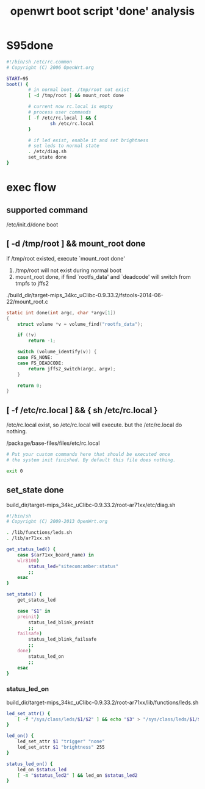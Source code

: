 #+title: openwrt boot script 'done' analysis
#+options: ^:nil

* S95done
#+BEGIN_SRC sh
#!/bin/sh /etc/rc.common
# Copyright (C) 2006 OpenWrt.org

START=95
boot() {
        # in normal boot, /tmp/root not exist
        [ -d /tmp/root ] && mount_root done

        # current now rc.local is empty
        # process user commands
        [ -f /etc/rc.local ] && {
                sh /etc/rc.local
        }

        # if led exist, enable it and set brightness
        # set leds to normal state
        . /etc/diag.sh
        set_state done
}

#+END_SRC

* exec flow
** supported command
/etc/init.d/done boot

** [ -d /tmp/root ] && mount_root done
if /tmp/root existed, execute `mount_root done'

1. /tmp/root will not exist during normal boot
2. mount_root done, if find `rootfs_data' and `deadcode' will switch from 
   tmpfs to jffs2

./build_dir/target-mips_34kc_uClibc-0.9.33.2/fstools-2014-06-22/mount_root.c
#+BEGIN_SRC c
static int done(int argc, char *argv[1])
{
	struct volume *v = volume_find("rootfs_data");

	if (!v)
		return -1;

	switch (volume_identify(v)) {
	case FS_NONE:
	case FS_DEADCODE:
		return jffs2_switch(argc, argv);
	}

	return 0;
}

#+END_SRC
** [ -f /etc/rc.local ] && { sh /etc/rc.local }

/etc/rc.local exist, so /etc/rc.local will execute.
but the /etc/rc.local do nothing.

/package/base-files/files/etc/rc.local
#+BEGIN_SRC sh
# Put your custom commands here that should be executed once
# the system init finished. By default this file does nothing.

exit 0
#+END_SRC

** set_state done
build_dir/target-mips_34kc_uClibc-0.9.33.2/root-ar71xx/etc/diag.sh


#+BEGIN_SRC sh
#!/bin/sh
# Copyright (C) 2009-2013 OpenWrt.org

. /lib/functions/leds.sh
. /lib/ar71xx.sh

get_status_led() {
	case $(ar71xx_board_name) in
	wlr8100)
		status_led="sitecom:amber:status"
		;;
	esac
}

set_state() {
	get_status_led

	case "$1" in
	preinit)
		status_led_blink_preinit
		;;
	failsafe)
		status_led_blink_failsafe
		;;
	done)
		status_led_on
		;;
	esac
}

#+END_SRC

*** status_led_on
build_dir/target-mips_34kc_uClibc-0.9.33.2/root-ar71xx/lib/functions/leds.sh

#+BEGIN_SRC sh
led_set_attr() {
    [ -f "/sys/class/leds/$1/$2" ] && echo "$3" > "/sys/class/leds/$1/$2"
}

led_on() {
    led_set_attr $1 "trigger" "none"
    led_set_attr $1 "brightness" 255
}

status_led_on() {
    led_on $status_led
    [ -n "$status_led2" ] && led_on $status_led2
}
#+END_SRC